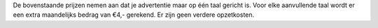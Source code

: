 De bovenstaande prijzen nemen aan dat je advertentie maar op één taal gericht is. Voor elke aanvullende taal wordt er een extra maandelijks bedrag van €4,- gerekend. Er zijn geen verdere opzetkosten.
